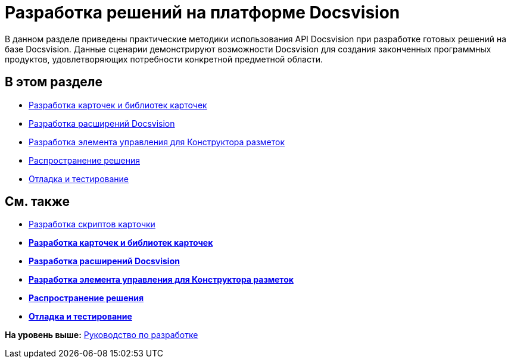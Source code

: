 = Разработка решений на платформе Docsvision

В данном разделе приведены практические методики использования API Docsvision при разработке готовых решений на базе Docsvision. Данные сценарии демонстрируют возможности Docsvision для создания законченных программных продуктов, удовлетворяющих потребности конкретной предметной области.

== В этом разделе

* xref:dm_developmentcards.adoc[Разработка карточек и библиотек карточек]
* xref:dm_extension.adoc[Разработка расширений Docsvision]
* xref:dm_cretatesolution_createcontrol.adoc[Разработка элемента управления для Конструктора разметок]
* xref:dm_distribution.adoc[Распространение решения]
* xref:dm_testing.adoc[Отладка и тестирование]

== См. также

* xref:dm_scripts.adoc[Разработка скриптов карточки]

* *xref:../pages/dm_developmentcards.adoc[Разработка карточек и библиотек карточек]* +
* *xref:../pages/dm_extension.adoc[Разработка расширений Docsvision]* +
* *xref:../pages/dm_cretatesolution_createcontrol.adoc[Разработка элемента управления для Конструктора разметок]* +
* *xref:../pages/dm_distribution.adoc[Распространение решения]* +
* *xref:../pages/dm_testing.adoc[Отладка и тестирование]* +

*На уровень выше:* xref:../pages/dm_container.adoc[Руководство по разработке]
